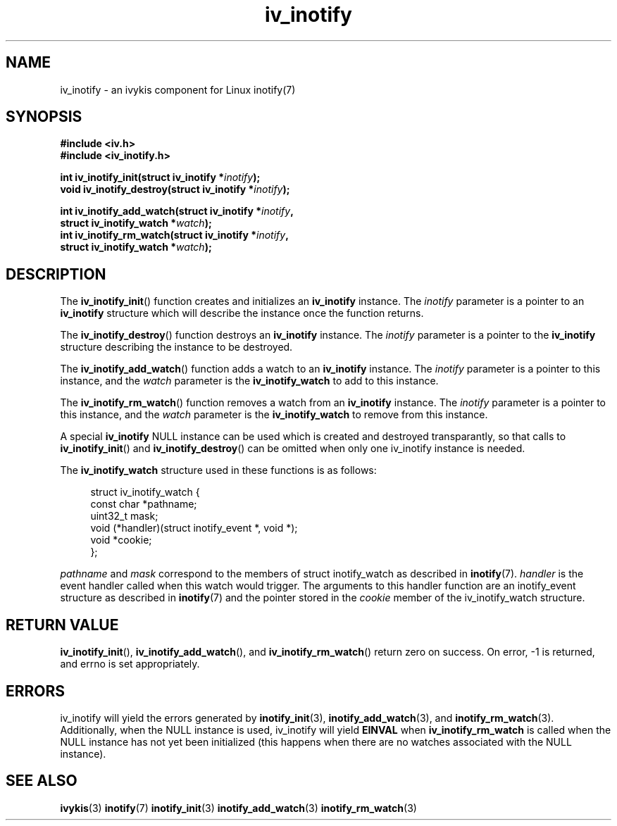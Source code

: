 .\" This man page is Copyright (C) 2009 Ronald Huizer.
.\" Permission is granted to distribute possibly modified copies
.\" of this page provided the header is included verbatim,
.\" and in case of nontrivial modification author and date
.\" of the modification is added to the header.
.TH iv_inotify 3 2009-02-07 "ivykis" "ivykis programmer's manual"
.SH NAME
iv_inotify \- an ivykis component for Linux inotify(7)
.SH SYNOPSIS
.nf
.B #include <iv.h>
.B #include <iv_inotify.h>
.sp
.BI "int iv_inotify_init(struct iv_inotify *"inotify ");
.BI "void iv_inotify_destroy(struct iv_inotify *"inotify ");

.BI "int iv_inotify_add_watch(struct iv_inotify *"inotify ",
.BI "                         struct iv_inotify_watch *"watch ");
.BI "int iv_inotify_rm_watch(struct iv_inotify *"inotify ",
.BI "                        struct iv_inotify_watch *"watch ");
.fi
.SH DESCRIPTION
The
.BR iv_inotify_init ()
function creates and initializes an
.BR iv_inotify
instance.  The
.I
inotify
parameter is a pointer to an
.BR iv_inotify
structure which will describe the instance once the function returns.
.PP
The
.BR iv_inotify_destroy ()
function destroys an
.BR iv_inotify
instance.  The
.I
inotify
parameter is a pointer to the
.BR iv_inotify
structure describing the instance
to be destroyed.
.PP
The
.BR iv_inotify_add_watch ()
function adds a watch to an
.BR iv_inotify
instance.  The
.I inotify
parameter is a pointer to this instance, and the
.I watch
parameter is the
.BR iv_inotify_watch
to add to this instance.
.PP
The
.BR iv_inotify_rm_watch ()
function removes a watch from an
.BR iv_inotify
instance.  The
.I inotify
parameter is a pointer to this instance, and the
.I watch
parameter is the
.BR iv_inotify_watch
to remove from this instance.
.PP
A special
.BR iv_inotify
NULL instance can be used which is created and
destroyed transparantly, so that calls to
.BR iv_inotify_init ()
and
.BR iv_inotify_destroy ()
can be omitted when only one iv_inotify instance is needed.

The
.BR iv_inotify_watch
structure used in these functions is as follows:

.in +4n
.nf
struct iv_inotify_watch {
    const char       *pathname;
    uint32_t         mask;
    void             (*handler)(struct inotify_event *, void *);
    void             *cookie;
};
.fi
.in

.I pathname
and
.I mask
correspond to the members of struct inotify_watch as described in
.BR inotify (7).
.I handler
is the event handler called when this watch would trigger.  The arguments
to this handler function are an inotify_event structure as described in
.BR inotify (7)
and the pointer stored in the
.I cookie
member of the iv_inotify_watch structure.

.SH "RETURN VALUE"
.BR iv_inotify_init (),
.BR iv_inotify_add_watch (),
and
.BR iv_inotify_rm_watch ()
return zero on success.  On error, -1 is returned, and errno is set
appropriately.

.SH "ERRORS"
iv_inotify will yield the errors generated by
.BR inotify_init (3),
.BR inotify_add_watch (3),
and
.BR inotify_rm_watch (3).
Additionally, when the NULL instance is used, iv_inotify will yield
.BR EINVAL
when
.BR iv_inotify_rm_watch
is called when the NULL instance has not yet been initialized (this
happens when there are no watches associated with the NULL instance).

.SH "SEE ALSO"
.BR ivykis (3)
.BR inotify (7)
.BR inotify_init (3)
.BR inotify_add_watch (3)
.BR inotify_rm_watch (3)
